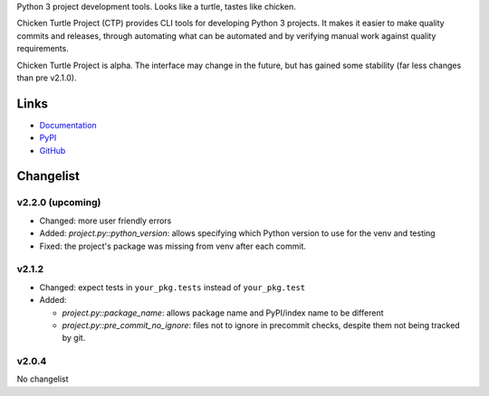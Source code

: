 Python 3 project development tools. Looks like a turtle, tastes like chicken.

Chicken Turtle Project (CTP) provides CLI tools for developing Python 3 projects.
It makes it easier to make quality commits and releases, through automating
what can be automated and by verifying manual work against quality requirements. 

Chicken Turtle Project is alpha. The interface may change in the future, but
has gained some stability (far less changes than pre v2.1.0).


Links
=====

- `Documentation <http://pythonhosted.org/chicken_turtle_project/>`_
- `PyPI <https://pypi.python.org/pypi/chicken_turtle_project/>`_
- `GitHub <https://github.com/timdiels/chicken_turtle_project/>`_


Changelist
==========

v2.2.0 (upcoming)
-----------------

- Changed: more user friendly errors
- Added: `project.py::python_version`: allows specifying which Python version to use for the venv and testing
- Fixed: the project's package was missing from venv after each commit.  


v2.1.2
------

- Changed: expect tests in ``your_pkg.tests`` instead of ``your_pkg.test``
- Added:

  - `project.py::package_name`: allows package name and PyPI/index name to be different 
  - `project.py::pre_commit_no_ignore`: files not to ignore in precommit checks,
    despite them not being tracked by git. 

v2.0.4
------
No changelist

